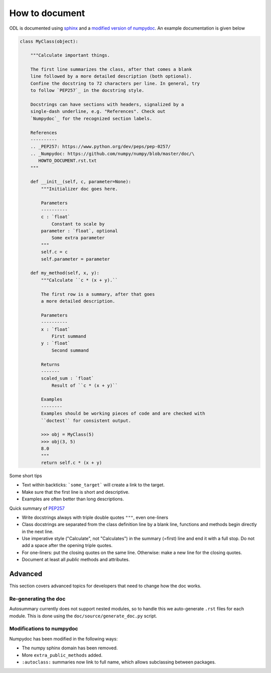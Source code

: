 How to document
===============

ODL is documented using sphinx_ and a `modified version of`_ numpydoc_. An example documentation is given below

.. code-block:: python
   
   class MyClass(object):
   
       """Calculate important things.
       
       The first line summarizes the class, after that comes a blank
       line followed by a more detailed description (both optional).
       Confine the docstring to 72 characters per line. In general, try
       to follow `PEP257`_ in the docstring style.

       Docstrings can have sections with headers, signalized by a
       single-dash underline, e.g. "References". Check out
       `Numpydoc`_ for the recognized section labels.

       References
       ----------
       .. _PEP257: https://www.python.org/dev/peps/pep-0257/
       .. _Numpydoc: https://github.com/numpy/numpy/blob/master/doc/\
          HOWTO_DOCUMENT.rst.txt
       """
     
       def __init__(self, c, parameter=None):
           """Initializer doc goes here.
          
           Parameters
           ----------        
           c : `float`
               Constant to scale by
           parameter : `float`, optional
               Some extra parameter
           """
           self.c = c
           self.parameter = parameter
               
       def my_method(self, x, y):
           """Calculate ``c * (x + y).``
           
           The first row is a summary, after that goes 
           a more detailed description.
           
           Parameters
           ----------
           x : `float`
               First summand
           y : `float`
               Second summand
               
           Returns
           -------
           scaled_sum : `float`
               Result of ``c * (x + y)``
               
           Examples
           --------
           Examples should be working pieces of code and are checked with
           ``doctest`` for consistent output.
           
           >>> obj = MyClass(5)
           >>> obj(3, 5)
           8.0
           """
           return self.c * (x + y)


Some short tips

* Text within backticks: ```some_target``` will create a link to the target.
* Make sure that the first line is short and descriptive.
* Examples are often better than long descriptions.

Quick summary of `PEP257`_

* Write docstrings always with triple double quotes ``"""``, even one-liners
* Class docstrings are separated from the class definition line by a blank line, functions and methods begin directly in the next line.
* Use imperative style ("Calculate", not "Calculates") in the summary (=first) line and end it with a full stop. Do not add a space after the opening triple quotes.
* For one-liners: put the closing quotes on the same line. Otherwise: make a new line for the closing quotes.
* Document at least all *public* methods and attributes.

Advanced
--------
This section covers advanced topics for developers that need to change how the doc works.

Re-generating the doc
~~~~~~~~~~~~~~~~~~~~~

Autosummary currently does not support nested modules, so to handle this we auto-generate ``.rst`` files for each module. This is done using the ``doc/source/generate_doc.py`` script.

Modifications to numpydoc
~~~~~~~~~~~~~~~~~~~~~~~~~

Numpydoc has been modified in the following ways:

* The numpy sphinx domain has been removed.
* More ``extra_public_methods`` added.
* ``:autoclass:`` summaries now link to full name, which allows subclassing between packages.



.. _sphinx: http://sphinx-doc.org/
.. _modified version of: https://github.com/odlgroup/numpydoc
.. _numpydoc: https://github.com/numpy/numpydoc
.. _PEP257: https://www.python.org/dev/peps/pep-0257/
